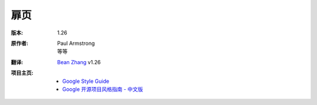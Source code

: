 扉页
===============================

:版本:    1.26

:原作者:

    .. line-block::

        Paul Armstrong
        等等

:翻译:

    .. line-block::

        `Bean Zhang <http://87boy.me/>`_ v1.26

:项目主页:

    - `Google Style Guide <https://github.com/google/styleguide>`_
    - `Google 开源项目风格指南 - 中文版 <http://github.com/zh-google-styleguide/zh-google-styleguide>`_

